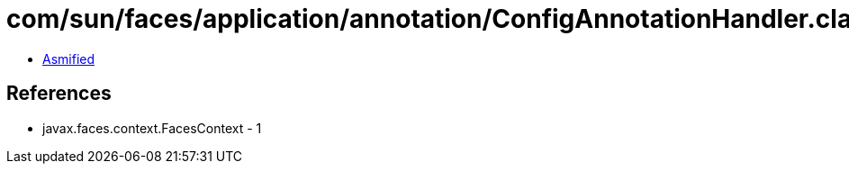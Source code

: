 = com/sun/faces/application/annotation/ConfigAnnotationHandler.class

 - link:ConfigAnnotationHandler-asmified.java[Asmified]

== References

 - javax.faces.context.FacesContext - 1
